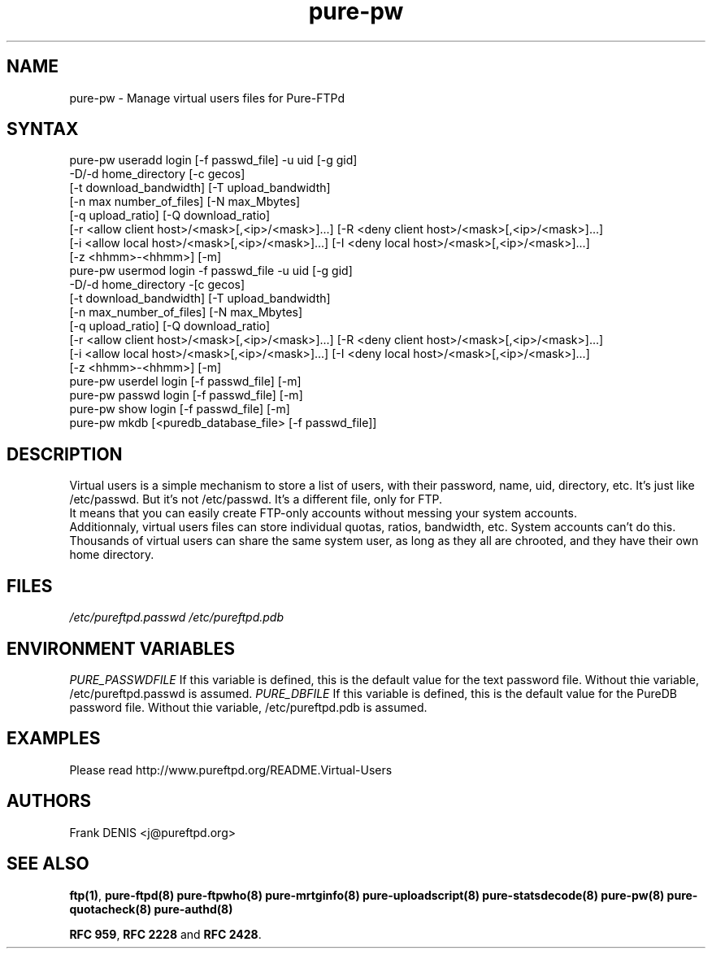 .TH "pure-pw" "8" "1.0.0" "Pure-FTPd team" "Pure-FTPd"
.SH "NAME"
.LP 
pure\-pw \- Manage virtual users files for Pure\-FTPd
.SH "SYNTAX"
.LP 
pure\-pw useradd login [\-f passwd_file] \-u uid [\-g gid]
                \-D/\-d home_directory [\-c gecos]
                [\-t download_bandwidth] [\-T upload_bandwidth]
                [\-n max number_of_files] [\-N max_Mbytes]
                [\-q upload_ratio] [\-Q download_ratio]
                [\-r <allow client host>/<mask>[,<ip>/<mask>]...] [\-R <deny client host>/<mask>[,<ip>/<mask>]...]
                [\-i <allow local host>/<mask>[,<ip>/<mask>]...] [\-I <deny local host>/<mask>[,<ip>/<mask>]...]
                [\-z <hhmm>\-<hhmm>] [\-m]
.br 
pure\-pw usermod login \-f passwd_file \-u uid [\-g gid]
                \-D/\-d home_directory \-[c gecos]
                [\-t download_bandwidth] [\-T upload_bandwidth]
                [\-n max_number_of_files] [\-N max_Mbytes]
                [\-q upload_ratio] [\-Q download_ratio]
                [\-r <allow client host>/<mask>[,<ip>/<mask>]...] [\-R <deny client host>/<mask>[,<ip>/<mask>]...]
                [\-i <allow local host>/<mask>[,<ip>/<mask>]...] [\-I <deny local host>/<mask>[,<ip>/<mask>]...]
                [\-z <hhmm>\-<hhmm>] [\-m]
.br 
pure\-pw userdel login [\-f passwd_file] [\-m]
.br 
pure\-pw passwd  login [\-f passwd_file] [\-m]
.br 
pure\-pw show    login [\-f passwd_file] [\-m]
.br 
pure\-pw mkdb    [<puredb_database_file> [\-f passwd_file]]
.SH "DESCRIPTION"
.LP 
Virtual users is a simple mechanism to store a list of users, with their
password, name, uid, directory, etc. It's just like /etc/passwd. But it's
not /etc/passwd. It's a different file, only for FTP.
.br 
It means that you can easily create FTP\-only accounts without messing your
system accounts.
.br 
Additionnaly, virtual users files can store individual quotas, ratios,
bandwidth, etc. System accounts can't do this.
.br 
Thousands of virtual users can share the same system user, as long as they
all are chrooted, and they have their own home directory.
.SH "FILES"
.LP 
\fI/etc/pureftpd.passwd\fP
.BR
\fI/etc/pureftpd.pdb\fP 
.SH "ENVIRONMENT VARIABLES"
.LP 
\fIPURE_PASSWDFILE\fP
If this variable is defined, this is the default value for the text password
file. Without thie variable, /etc/pureftpd.passwd is assumed.
.BR
\fIPURE_DBFILE\fP 
If this variable is defined, this is the default value for the PureDB password
file. Without thie variable, /etc/pureftpd.pdb is assumed.
.SH "EXAMPLES"
.LP 
Please read http://www.pureftpd.org/README.Virtual\-Users
.SH "AUTHORS"
.LP 
Frank DENIS <j@pureftpd.org>

.SH "SEE ALSO"
.BR "ftp(1)" ,
.BR "pure-ftpd(8)"
.BR "pure-ftpwho(8)"
.BR "pure-mrtginfo(8)"
.BR "pure-uploadscript(8)"
.BR "pure-statsdecode(8)"
.BR "pure-pw(8)"
.BR "pure-quotacheck(8)"
.BR "pure-authd(8)"

.BR "RFC 959" ,
.BR "RFC 2228" " and"
.BR "RFC 2428" .
